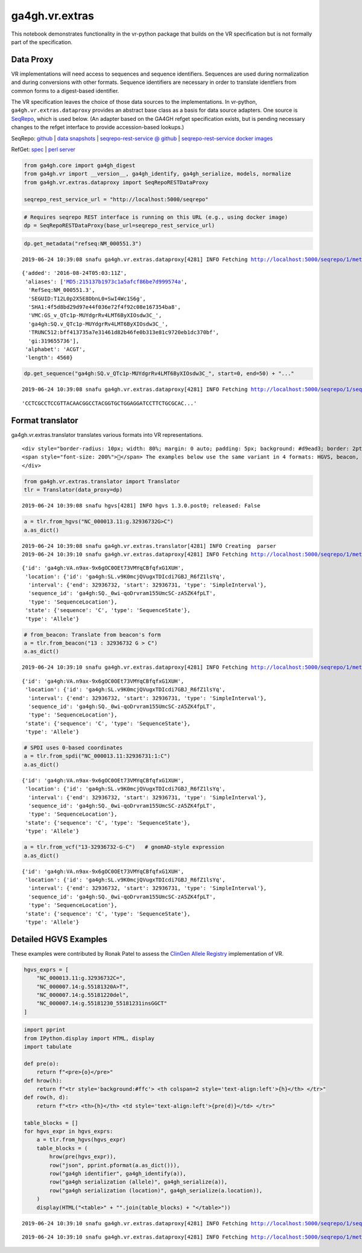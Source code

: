 
ga4gh.vr.extras
===============

This notebook demonstrates functionality in the vr-python package that
builds on the VR specification but is not formally part of the
specification.

Data Proxy
----------

VR implementations will need access to sequences and sequence
identifiers. Sequences are used during normalization and during
conversions with other formats. Sequence identifiers are necessary in
order to translate identfiers from common forms to a digest-based
identifier.

The VR specification leaves the choice of those data sources to the
implementations. In vr-python, ``ga4gh.vr.extras.dataproxy`` provides an
abstract base class as a basis for data source adapters. One source is
`SeqRepo <https://github.com/biocommons/biocommons.seqrepo/>`__, which
is used below. (An adapter based on the GA4GH refget specification
exists, but is pending necessary changes to the refget interface to
provide accession-based lookups.)

SeqRepo: `github <https://github.com/biocommons/biocommons.seqrepo/>`__
\| `data snapshots <http://dl.biocommons.org/seqrepo/>`__ \|
`seqrepo-rest-service @
github <https://github.com/biocommons/seqrepo-rest-service>`__ \|
`seqrepo-rest-service docker
images <https://cloud.docker.com/u/biocommons/repository/docker/biocommons/seqrepo-rest-service>`__

RefGet: `spec <https://samtools.github.io/hts-specs/refget.html>`__ \|
`perl server <https://github.com/andrewyatz/refget-server-perl>`__

.. code:: ipython3

    from ga4gh.core import ga4gh_digest
    from ga4gh.vr import __version__, ga4gh_identify, ga4gh_serialize, models, normalize
    from ga4gh.vr.extras.dataproxy import SeqRepoRESTDataProxy
    
    seqrepo_rest_service_url = "http://localhost:5000/seqrepo"

.. code:: ipython3

    # Requires seqrepo REST interface is running on this URL (e.g., using docker image)
    dp = SeqRepoRESTDataProxy(base_url=seqrepo_rest_service_url)

.. code:: ipython3

    dp.get_metadata("refseq:NM_000551.3")


.. parsed-literal::

    2019-06-24 10:39:08 snafu ga4gh.vr.extras.dataproxy[4281] INFO Fetching http://localhost:5000/seqrepo/1/metadata/RefSeq:NM_000551.3




.. parsed-literal::

    {'added': '2016-08-24T05:03:11Z',
     'aliases': ['MD5:215137b1973c1a5afcf86be7d999574a',
      'RefSeq:NM_000551.3',
      'SEGUID:T12L0p2X5E8DbnL0+SwI4Wc1S6g',
      'SHA1:4f5d8bd29d97e44f036e72f4f92c08e167354ba8',
      'VMC:GS_v_QTc1p-MUYdgrRv4LMT6ByXIOsdw3C_',
      'ga4gh:SQ.v_QTc1p-MUYdgrRv4LMT6ByXIOsdw3C_',
      'TRUNC512:bff413735a7e31461d82b46fe0b313e81c9720eb1dc370bf',
      'gi:319655736'],
     'alphabet': 'ACGT',
     'length': 4560}



.. code:: ipython3

    dp.get_sequence("ga4gh:SQ.v_QTc1p-MUYdgrRv4LMT6ByXIOsdw3C_", start=0, end=50) + "..."


.. parsed-literal::

    2019-06-24 10:39:08 snafu ga4gh.vr.extras.dataproxy[4281] INFO Fetching http://localhost:5000/seqrepo/1/sequence/VMC:GS_v_QTc1p-MUYdgrRv4LMT6ByXIOsdw3C_




.. parsed-literal::

    'CCTCGCCTCCGTTACAACGGCCTACGGTGCTGGAGGATCCTTCTGCGCAC...'



Format translator
-----------------

ga4gh.vr.extras.translator translates various formats into VR
representations.

.. raw:: html

   <div>

::

   <div style="border-radius: 10px; width: 80%; margin: 0 auto; padding: 5px; background: #d9ead3; border: 2pt solid #274e13; color: #274e13">
   <span style="font-size: 200%">🚀</span> The examples below use the same variant in 4 formats: HGVS, beacon, spdi, and VCF/gnomAD. Notice that the resulting Allele objects and computed identifiers are identical.</b>
   </div>

.. raw:: html

   </div>

.. code:: ipython3

    from ga4gh.vr.extras.translator import Translator
    tlr = Translator(data_proxy=dp)


.. parsed-literal::

    2019-06-24 10:39:08 snafu hgvs[4281] INFO hgvs 1.3.0.post0; released: False


.. code:: ipython3

    a = tlr.from_hgvs("NC_000013.11:g.32936732G>C")
    a.as_dict()


.. parsed-literal::

    2019-06-24 10:39:08 snafu ga4gh.vr.extras.translator[4281] INFO Creating  parser
    2019-06-24 10:39:10 snafu ga4gh.vr.extras.dataproxy[4281] INFO Fetching http://localhost:5000/seqrepo/1/metadata/RefSeq:NC_000013.11




.. parsed-literal::

    {'id': 'ga4gh:VA.n9ax-9x6gOC0OEt73VMYqCBfqfxG1XUH',
     'location': {'id': 'ga4gh:SL.v9K0mcjQVugxTDIcdi7GBJ_R6fZ1lsYq',
      'interval': {'end': 32936732, 'start': 32936731, 'type': 'SimpleInterval'},
      'sequence_id': 'ga4gh:SQ._0wi-qoDrvram155UmcSC-zA5ZK4fpLT',
      'type': 'SequenceLocation'},
     'state': {'sequence': 'C', 'type': 'SequenceState'},
     'type': 'Allele'}



.. code:: ipython3

    # from_beacon: Translate from beacon's form
    a = tlr.from_beacon("13 : 32936732 G > C")
    a.as_dict()


.. parsed-literal::

    2019-06-24 10:39:10 snafu ga4gh.vr.extras.dataproxy[4281] INFO Fetching http://localhost:5000/seqrepo/1/metadata/GRCh38:13




.. parsed-literal::

    {'id': 'ga4gh:VA.n9ax-9x6gOC0OEt73VMYqCBfqfxG1XUH',
     'location': {'id': 'ga4gh:SL.v9K0mcjQVugxTDIcdi7GBJ_R6fZ1lsYq',
      'interval': {'end': 32936732, 'start': 32936731, 'type': 'SimpleInterval'},
      'sequence_id': 'ga4gh:SQ._0wi-qoDrvram155UmcSC-zA5ZK4fpLT',
      'type': 'SequenceLocation'},
     'state': {'sequence': 'C', 'type': 'SequenceState'},
     'type': 'Allele'}



.. code:: ipython3

    # SPDI uses 0-based coordinates
    a = tlr.from_spdi("NC_000013.11:32936731:1:C")
    a.as_dict()




.. parsed-literal::

    {'id': 'ga4gh:VA.n9ax-9x6gOC0OEt73VMYqCBfqfxG1XUH',
     'location': {'id': 'ga4gh:SL.v9K0mcjQVugxTDIcdi7GBJ_R6fZ1lsYq',
      'interval': {'end': 32936732, 'start': 32936731, 'type': 'SimpleInterval'},
      'sequence_id': 'ga4gh:SQ._0wi-qoDrvram155UmcSC-zA5ZK4fpLT',
      'type': 'SequenceLocation'},
     'state': {'sequence': 'C', 'type': 'SequenceState'},
     'type': 'Allele'}



.. code:: ipython3

    a = tlr.from_vcf("13-32936732-G-C")   # gnomAD-style expression
    a.as_dict()




.. parsed-literal::

    {'id': 'ga4gh:VA.n9ax-9x6gOC0OEt73VMYqCBfqfxG1XUH',
     'location': {'id': 'ga4gh:SL.v9K0mcjQVugxTDIcdi7GBJ_R6fZ1lsYq',
      'interval': {'end': 32936732, 'start': 32936731, 'type': 'SimpleInterval'},
      'sequence_id': 'ga4gh:SQ._0wi-qoDrvram155UmcSC-zA5ZK4fpLT',
      'type': 'SequenceLocation'},
     'state': {'sequence': 'C', 'type': 'SequenceState'},
     'type': 'Allele'}



Detailed HGVS Examples
----------------------

These examples were contributed by Ronak Patel to assess the `ClinGen
Allele Registry <https://reg.clinicalgenome.org/>`__ implementation of
VR.

.. code:: ipython3

    hgvs_exprs = [
        "NC_000013.11:g.32936732C=",
        "NC_000007.14:g.55181320A>T",
        "NC_000007.14:g.55181220del",
        "NC_000007.14:g.55181230_55181231insGGCT"
    ]

.. code:: ipython3

    import pprint
    from IPython.display import HTML, display
    import tabulate
    
    def pre(o):
        return f"<pre>{o}</pre>"
    def hrow(h):
        return f"<tr style='background:#ffc'> <th colspan=2 style='text-align:left'>{h}</th> </tr>"
    def row(h, d):
        return f"<tr> <th>{h}</th> <td style='text-align:left'>{pre(d)}</td> </tr>"
    
    table_blocks = []
    for hgvs_expr in hgvs_exprs:
        a = tlr.from_hgvs(hgvs_expr)
        table_blocks = (
            hrow(pre(hgvs_expr)),
            row("json", pprint.pformat(a.as_dict())),
            row("ga4gh identifier", ga4gh_identify(a)),
            row("ga4gh serialization (allele)", ga4gh_serialize(a)),
            row("ga4gh serialization (location)", ga4gh_serialize(a.location)),
        )
        display(HTML("<table>" + "".join(table_blocks) + "</table>"))


.. parsed-literal::

    2019-06-24 10:39:10 snafu ga4gh.vr.extras.dataproxy[4281] INFO Fetching http://localhost:5000/seqrepo/1/sequence/NC_000013.11



.. raw:: html

    <table><tr style='background:#ffc'> <th colspan=2 style='text-align:left'><pre>NC_000013.11:g.32936732C=</pre></th> </tr><tr> <th>json</th> <td style='text-align:left'><pre>{'id': 'ga4gh:VA.n9ax-9x6gOC0OEt73VMYqCBfqfxG1XUH',
     'location': {'id': 'ga4gh:SL.v9K0mcjQVugxTDIcdi7GBJ_R6fZ1lsYq',
                  'interval': {'end': 32936732,
                               'start': 32936731,
                               'type': 'SimpleInterval'},
                  'sequence_id': 'ga4gh:SQ._0wi-qoDrvram155UmcSC-zA5ZK4fpLT',
                  'type': 'SequenceLocation'},
     'state': {'sequence': 'C', 'type': 'SequenceState'},
     'type': 'Allele'}</pre></td> </tr><tr> <th>ga4gh identifier</th> <td style='text-align:left'><pre>ga4gh:VA.n9ax-9x6gOC0OEt73VMYqCBfqfxG1XUH</pre></td> </tr><tr> <th>ga4gh serialization (allele)</th> <td style='text-align:left'><pre>b'{"location":"v9K0mcjQVugxTDIcdi7GBJ_R6fZ1lsYq","state":{"sequence":"C","type":"SequenceState"},"type":"Allele"}'</pre></td> </tr><tr> <th>ga4gh serialization (location)</th> <td style='text-align:left'><pre>b'{"interval":{"end":32936732,"start":32936731,"type":"SimpleInterval"},"sequence_id":"_0wi-qoDrvram155UmcSC-zA5ZK4fpLT","type":"SequenceLocation"}'</pre></td> </tr></table>


.. parsed-literal::

    2019-06-24 10:39:10 snafu ga4gh.vr.extras.dataproxy[4281] INFO Fetching http://localhost:5000/seqrepo/1/metadata/RefSeq:NC_000007.14



.. raw:: html

    <table><tr style='background:#ffc'> <th colspan=2 style='text-align:left'><pre>NC_000007.14:g.55181320A>T</pre></th> </tr><tr> <th>json</th> <td style='text-align:left'><pre>{'id': 'ga4gh:VA.vU0meY5wGjpyRLCjSxCfb2Jlruyn2adL',
     'location': {'id': 'ga4gh:SL.5D9eG-ev4fA7mYIpOpDEe-4Am1lzPZlQ',
                  'interval': {'end': 55181320,
                               'start': 55181319,
                               'type': 'SimpleInterval'},
                  'sequence_id': 'ga4gh:SQ.F-LrLMe1SRpfUZHkQmvkVKFEGaoDeHul',
                  'type': 'SequenceLocation'},
     'state': {'sequence': 'T', 'type': 'SequenceState'},
     'type': 'Allele'}</pre></td> </tr><tr> <th>ga4gh identifier</th> <td style='text-align:left'><pre>ga4gh:VA.vU0meY5wGjpyRLCjSxCfb2Jlruyn2adL</pre></td> </tr><tr> <th>ga4gh serialization (allele)</th> <td style='text-align:left'><pre>b'{"location":"5D9eG-ev4fA7mYIpOpDEe-4Am1lzPZlQ","state":{"sequence":"T","type":"SequenceState"},"type":"Allele"}'</pre></td> </tr><tr> <th>ga4gh serialization (location)</th> <td style='text-align:left'><pre>b'{"interval":{"end":55181320,"start":55181319,"type":"SimpleInterval"},"sequence_id":"F-LrLMe1SRpfUZHkQmvkVKFEGaoDeHul","type":"SequenceLocation"}'</pre></td> </tr></table>



.. raw:: html

    <table><tr style='background:#ffc'> <th colspan=2 style='text-align:left'><pre>NC_000007.14:g.55181220del</pre></th> </tr><tr> <th>json</th> <td style='text-align:left'><pre>{'id': 'ga4gh:VA.csOXic4ezsVVEPJjM7jdcx4cCYuWNvFx',
     'location': {'id': 'ga4gh:SL.eDAO6enI-Mok9nCCJotVmsKzi0vwBF9t',
                  'interval': {'end': 55181220,
                               'start': 55181219,
                               'type': 'SimpleInterval'},
                  'sequence_id': 'ga4gh:SQ.F-LrLMe1SRpfUZHkQmvkVKFEGaoDeHul',
                  'type': 'SequenceLocation'},
     'state': {'sequence': '', 'type': 'SequenceState'},
     'type': 'Allele'}</pre></td> </tr><tr> <th>ga4gh identifier</th> <td style='text-align:left'><pre>ga4gh:VA.csOXic4ezsVVEPJjM7jdcx4cCYuWNvFx</pre></td> </tr><tr> <th>ga4gh serialization (allele)</th> <td style='text-align:left'><pre>b'{"location":"eDAO6enI-Mok9nCCJotVmsKzi0vwBF9t","state":{"sequence":"","type":"SequenceState"},"type":"Allele"}'</pre></td> </tr><tr> <th>ga4gh serialization (location)</th> <td style='text-align:left'><pre>b'{"interval":{"end":55181220,"start":55181219,"type":"SimpleInterval"},"sequence_id":"F-LrLMe1SRpfUZHkQmvkVKFEGaoDeHul","type":"SequenceLocation"}'</pre></td> </tr></table>



.. raw:: html

    <table><tr style='background:#ffc'> <th colspan=2 style='text-align:left'><pre>NC_000007.14:g.55181230_55181231insGGCT</pre></th> </tr><tr> <th>json</th> <td style='text-align:left'><pre>{'id': 'ga4gh:VA.mL71zVuJ7BKsB6U825nJuGv31S84puyd',
     'location': {'id': 'ga4gh:SL.YRGVXC7g1ScsKl_z594KbS8FLflV3sLV',
                  'interval': {'end': 55181230,
                               'start': 55181230,
                               'type': 'SimpleInterval'},
                  'sequence_id': 'ga4gh:SQ.F-LrLMe1SRpfUZHkQmvkVKFEGaoDeHul',
                  'type': 'SequenceLocation'},
     'state': {'sequence': 'GGCT', 'type': 'SequenceState'},
     'type': 'Allele'}</pre></td> </tr><tr> <th>ga4gh identifier</th> <td style='text-align:left'><pre>ga4gh:VA.mL71zVuJ7BKsB6U825nJuGv31S84puyd</pre></td> </tr><tr> <th>ga4gh serialization (allele)</th> <td style='text-align:left'><pre>b'{"location":"YRGVXC7g1ScsKl_z594KbS8FLflV3sLV","state":{"sequence":"GGCT","type":"SequenceState"},"type":"Allele"}'</pre></td> </tr><tr> <th>ga4gh serialization (location)</th> <td style='text-align:left'><pre>b'{"interval":{"end":55181230,"start":55181230,"type":"SimpleInterval"},"sequence_id":"F-LrLMe1SRpfUZHkQmvkVKFEGaoDeHul","type":"SequenceLocation"}'</pre></td> </tr></table>


